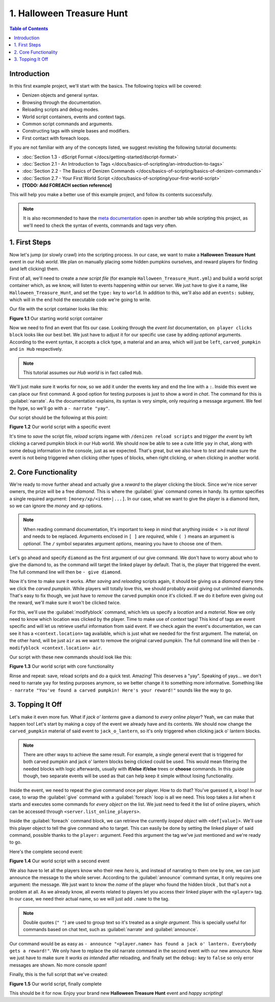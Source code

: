 ==========================
1. Halloween Treasure Hunt
==========================

.. contents:: Table of Contents
    :local:

Introduction
============

In this first example project, we'll start with the basics. The following topics will be covered:

* Denizen objects and general syntax.
* Browsing through the documentation.
* Reloading scripts and debug modes.
* World script containers, events and context tags.
* Common script commands and arguments.
* Constructing tags with simple bases and modifiers.
* First contact with foreach loops.

If you are not familiar with any of the concepts listed, we suggest revisiting the following tutorial documents:

* :doc:`Section 1.3 - dScript Format </docs/getting-started/dscript-format>`
* :doc:`Section 2.1 - An Introduction to Tags </docs/basics-of-scripting/an-introduction-to-tags>`
* :doc:`Section 2.2 - The Basics of Denizen Commands </docs/basics-of-scripting/basics-of-denizen-commands>`
* :doc:`Section 2.7 - Your First World Script </docs/basics-of-scripting/your-first-world-script>`
* **[TODO: Add FOREACH section reference]**

This will help you make a better use of this example project, and follow its contents successfully.

.. note::
    It is also recommended to have the `meta documentation <https://one.denizenscript.com/denizen/logs>`_ open in 
    another tab while scripting this project, as we'll need to check the syntax of events, commands and tags very 
    often.

1. First Steps
==============

Now let's jump (or slowly crawl) into the scripting process. In our case, we want to make a **Halloween Treasure 
Hunt** event in our *Hub world*. We plan on manually placing some hidden pumpkins ourselves, and reward players for 
finding (and left clicking) them.

First of all, we'll need to create a *new script file* (for example ``Halloween_Treasure_Hunt.yml``) and build a world 
script container which, as we know, will listen to events happening within our server. We just have to give it a name, 
like ``Halloween_Treasure_Hunt``, and set the ``type:`` key to ``world``. In addition to this, we'll also add an 
``events:`` subkey, which will in the end hold the executable code we're going to write.

Our file with the script container looks like this:

.. code-block:: dscript
    :name: figureDIY_1_1
    :linenos:
    :emphasize-lines: 1-3

    Halloween_Treasure_Hunt:
    type: world
    events:

.. rst-class:: figurecaption

**Figure 1.1** Our starting world script container

Now we need to find an event that fits our case. Looking through the *event list* documentation, ``on player clicks 
block`` looks like our best bet. We just have to adjust it for our specific use case by adding *optional* arguments. 
According to the event syntax, it accepts a click type, a material and an area, which will just be ``left``, 
``carved_pumpkin`` and ``in Hub`` respectively.

.. note::
    This tutorial assumes our *Hub world* is in fact called ``Hub``.

We'll just make sure it works for now, so we add it under the events key and end the line with a ``:``. Inside this 
event we can place our first command. A good option for testing purposes is just to show a word in *chat*. The command 
for this is :guilabel:`narrate`. As the documentation explains, its syntax is very simple, only requiring a message 
argument. We feel the hype, so we'll go with a ``- narrate "yay"``.

Our script should be the following at this point:

.. code-block:: dscript
    :name: figureDIY_1_2
    :linenos:
    :emphasize-lines: 4,5

    Halloween_Treasure_Hunt:
    type: world
    events:
      on player left clicks carved_pumpkin in Hub:
      - narrate "yay"

.. rst-class:: figurecaption

**Figure 1.2** Our world script with a specific event

It's time to *save* the script file, *reload* scripts ingame with ``/denizen reload scripts`` and *trigger the event* 
by left clicking a carved pumpkin block in our Hub world. We should now be able to see a cute little ``yay`` in chat, 
along with some debug information in the console, just as we expected. That's great, but we also have to *test* and 
make sure the event is not being triggered when clicking other types of blocks, when right clicking, or when clicking 
in another world.

2. Core Functionality
=====================

We're ready to move further ahead and actually give a *reward* to the player clicking the block. Since we're nice 
server owners, the prize will be a free *diamond*. This is where the :guilabel:`give` command comes in handy. Its 
*syntax* specifies a single required argument: ``[money/xp/<item>|...]``. In our case, what we want to give the player 
is a diamond item, so we can ignore the *money* and *xp* options.

.. note::
    When reading command documentation, It's important to keep in mind that anything inside ``< >`` is *not literal* 
    and needs to be replaced. Arguments enclosed in ``[ ]`` are *required*, while ``( )`` means an argument is 
    *optional*. The ``/`` symbol separates argument *options*, meaning you have to choose one of them.

Let's go ahead and specify ``diamond`` as the first argument of our give command. We don't have to worry about who to 
give the diamond to, as the command will target the linked player by default. That is, the player that triggered the 
event. The full command line will then be ``- give diamond``.

Now it's time to make sure it works. After *saving* and *reloading* scripts again, it should be giving us a *diamond* 
every time we click the *carved pumpkin*. While players will totally love this, we should probably avoid giving out 
unlimited diamonds. That's easy to fix though, we just have to *remove* the carved pumpkin once it's clicked. If we do 
it before even giving out the reward, we'll make sure it won't be clicked twice. 

For this, we'll use the :guilabel:`modifyblock` command, which lets us specify a *location* and a *material*. Now we 
only need to know which location was clicked by the player. Time to make use of *context* tags! This kind of tags are 
event specific and will let us retrieve useful information from said event. If we check again the event's 
documentation, we can see it has a ``<context.location>`` tag available, which is just what we needed for the first 
argument. The material, on the other hand, will be just ``air`` as we want to remove the original carved pumpkin. The 
full command line will then be ``- modifyblock <context.location> air``.

Our script with these new commands should look like this:

.. code-block:: dscript
    :name: figureDIY_1_3
    :linenos:
    :emphasize-lines: 6,7

    Halloween_Treasure_Hunt:
    type: world
    events:
      on player left clicks carved_pumpkin in Hub:
      - narrate "yay"
      - modifyblock <context.location> air
      - give diamond

.. rst-class:: figurecaption

**Figure 1.3** Our world script with core functionality

Rinse and repeat: save, reload scripts and do a quick test. Amazing! This deserves a "yay". Speaking of yays… we don't 
need to narrate ``yay`` for testing purposes anymore, so we better change it to something more informative. Something 
like ``- narrate "You've found a carved pumpkin! Here's your reward!"`` sounds like the way to go.

3. Topping It Off
=================

Let's make it even more fun. What if *jack o' lanterns* gave a diamond to *every online player*? Yeah, we can make 
that happen too! Let's start by making a copy of the event we already have and its contents. We should now change the 
``carved_pumpkin`` material of said event to ``jack_o_lantern``, so it's only triggered when clicking jack o' lantern 
blocks.

.. note::
    There are other ways to achieve the same result. For example, a single general event that is triggered for both 
    carved pumpkin and jack o' lantern blocks being clicked could be used. This would mean filtering the needed blocks 
    with logic afterwards, usually with **if/else if/else** trees or **choose** commands. In this guide though, two 
    separate events will be used as that can help keep it simple without losing functionality.

Inside the event, we need to repeat the give command once per player. How to do that? You've guessed it, a loop! In 
our case, to wrap the :guilabel:`give` command with a :guilabel:`foreach` loop is all we need. This loop takes a 
*list* when it starts and executes some commands for *every object* on the list. We just need to feed it the list of 
online players, which can be accessed through ``<server.list_online_players>``.

Inside the :guilabel:`foreach` command block, we can retrieve the currently *looped object* with ``<def[value]>``. 
We'll use this player object to tell the give command who to target. This can easily be done by setting the linked 
player of said command, possible thanks to the ``player:`` argument. Feed this argument the tag we've just mentioned 
and we're ready to go.

Here's the complete second event:

.. code-block:: dscript
    :name: figureDIY_1_4
    :linenos:
    :emphasize-lines: 9-13

    Halloween_Treasure_Hunt:
    type: world
    events:
      on player left clicks carved_pumpkin in Hub:
      - narrate "You've found a carved pumpkin! Here's your reward!"
      - modifyblock <context.location> air
      - give diamond
     
      on player left clicks jack_o_lantern in Hub:
      - narrate "You've found a carved pumpkin! Here's your reward!"
      - modifyblock <context.location> air
      - foreach <server.list_online_players>:
        - give diamond player:<def[value]>

.. rst-class:: figurecaption

**Figure 1.4** Our world script with a second event

We also have to let all the players know who their new *hero* is, and instead of narrating to them one by one, we can 
just announce the message to the whole server. According to the :guilabel:`announce` command syntax, it only requires 
one argument: the message. We just want to know the *name* of the player who found the hidden block , but that's not a 
problem at all. As we already know, all events related to players let you access their linked player with the 
``<player>`` tag. In our case, we need their actual name, so we will just add ``.name`` to the tag.

.. note::
    Double quotes (``" "``) are used to group text so it's treated as a *single argument*. This is specially useful for 
    commands based on chat text, such as :guilabel:`narrate` and :guilabel:`announce`.

Our command would be as easy as ``- announce "<player.name> has found a jack o' lantern. Everybody gets a reward!"``. 
We only have to replace the old narrate command in the second event with our new announce. Now we just have to make 
sure it *works as intended* after reloading, and finally set the ``debug:`` key to ``false`` so only error messages 
are shown. No more console *spam*!

Finally, this is the full script that we've created:

.. code-block:: dscript
    :name: figureDIY_1_5
    :linenos:
    :emphasize-lines: 3,11

    Halloween_Treasure_Hunt:
    type: world
    debug: false
    events:
      on player left clicks carved_pumpkin in Hub:
      - narrate "You've found a carved pumpkin! Here's your reward!"
      - modifyblock <context.location> air
      - give diamond
     
      on player left clicks jack_o_lantern in Hub:
      - announce "<player.name> has found a jack o' lantern. Everybody gets a reward!"
      - modifyblock <context.location> air
      - foreach <server.list_online_players>:
        - give diamond player:<def[value]>

.. rst-class:: figurecaption

**Figure 1.5** Our world script, finally complete

This should be it for now. Enjoy your brand new **Halloween Treasure Hunt** event and *happy scripting*!